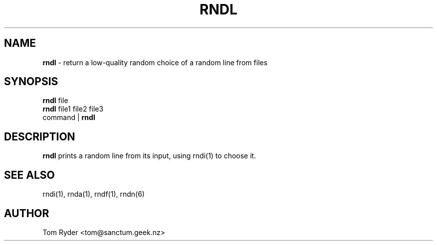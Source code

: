 .TH RNDL 1 "August 2016" "Manual page for rndl"
.SH NAME
.B rndl
\- return a low-quality random choice of a random line from files
.SH SYNOPSIS
.B rndl
file
.br
.B rndl
file1 file2 file3
.br
command |
.B rndl
.SH DESCRIPTION
.B rndl
prints a random line from its input, using rndi(1) to choose it.
.SH SEE ALSO
rndi(1), rnda(1), rndf(1), rndn(6)
.SH AUTHOR
Tom Ryder <tom@sanctum.geek.nz>
